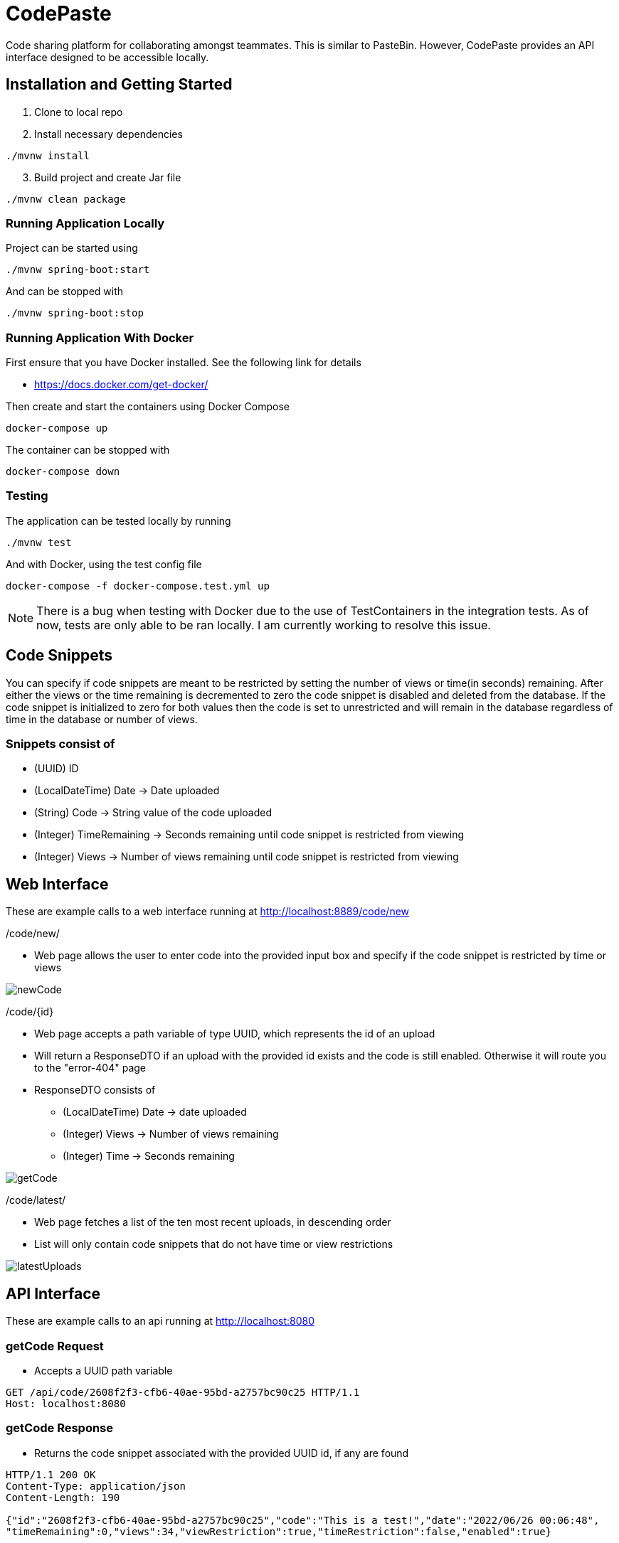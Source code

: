 = CodePaste

Code sharing platform for collaborating amongst teammates.
This is similar to PasteBin. However, CodePaste provides an
API interface designed to be accessible locally.

== Installation and Getting Started

. Clone to local repo
. Install necessary dependencies

----
./mvnw install
----
[start=3]
. Build project and create Jar file

----
./mvnw clean package
----

=== Running Application Locally
Project can be started using

----
./mvnw spring-boot:start
----

And can be stopped with

----
./mvnw spring-boot:stop
----

=== Running Application With Docker

First ensure that you have Docker installed. See the following link for details

* https://docs.docker.com/get-docker/

Then create and start the containers using Docker Compose

----
docker-compose up
----

The container can be stopped with

----
docker-compose down
----

=== Testing

The application can be tested locally by running

----
./mvnw test
----

And with Docker, using the test config file

----
docker-compose -f docker-compose.test.yml up
----

NOTE: There is a bug when testing with Docker due to the use of TestContainers in the integration tests.
As of now, tests are only able to be ran locally. I am currently working to resolve this issue.



== Code Snippets
You can specify if code snippets are meant to be restricted by setting the
number of views or time(in seconds) remaining. After either the views or
the time remaining is decremented to zero the code snippet is disabled and
deleted from the database. If the code snippet is initialized to zero for both
values then the code is set to unrestricted and will remain in the database
regardless of time in the database or number of views.

=== Snippets consist of
* (UUID) ID
* (LocalDateTime) Date -> Date uploaded
* (String) Code -> String value of the code uploaded
* (Integer) TimeRemaining -> Seconds remaining until code snippet is restricted from
viewing
* (Integer) Views -> Number of views remaining until code snippet is restricted from
viewing

== Web Interface
These are example calls to a web interface running at http://localhost:8889/code/new

./code/new/
* Web page allows the user to enter code into the provided input box and specify
if the code snippet is restricted by time or views

image:src/main/resources/images/newCode.png[]

./code/+{id}+
* Web page accepts a path variable of type UUID, which represents the id of an upload
* Will return a ResponseDTO if an upload with the provided id exists and the
code is still enabled. Otherwise it will
route you to the "error-404" page
* ResponseDTO consists of
** (LocalDateTime) Date -> date uploaded
** (Integer) Views -> Number of views remaining
** (Integer) Time -> Seconds remaining

image:src/main/resources/images/getCode.png[]

./code/latest/
* Web page fetches a list of the ten most recent uploads, in descending order
* List will only contain code snippets that do not have time or view restrictions

image:src/main/resources/images/latestUploads.png[]

== API Interface
These are example calls to an api running at http://localhost:8080

=== getCode Request
* Accepts a UUID path variable

----
GET /api/code/2608f2f3-cfb6-40ae-95bd-a2757bc90c25 HTTP/1.1
Host: localhost:8080
----
=== getCode Response
* Returns the code snippet associated with the provided UUID id,
if any are found

----
HTTP/1.1 200 OK
Content-Type: application/json
Content-Length: 190

{"id":"2608f2f3-cfb6-40ae-95bd-a2757bc90c25","code":"This is a test!","date":"2022/06/26 00:06:48",
"timeRemaining":0,"views":34,"viewRestriction":true,"timeRestriction":false,"enabled":true}
----
=== postCode Request
* Request body accepts a RequestDTO that consists of
** (String) Code -> String value of the code uploaded
** (Integer) TimeRemaining -> Seconds remaining
** (Integer) Views -> Number of views remaining

----
POST /api/code/new HTTP/1.1
Content-Type: application/json;charset=UTF-8
Accept: application/json
Content-Length: 49
Host: localhost:8080

{"code":"This is a test!", "time":55, "views":10}
----

=== postCode Response
* Returns a ResponseDTO that consists of
** (UUID) ID
** (String) Code -> String value of the code uploaded

----
HTTP/1.1 200 OK
Content-Type: application/json
Content-Length: 70

{"id":"0436f45a-2308-4dd2-9f7d-28771280ec43","code":"This is a test!"}
----

=== getLatestUploads Request

----
GET /api/code/latest HTTP/1.1
Host: localhost:8080
----

=== getLatestUploads Response
* Returns a list of the ten most recently uploaded code snippets, in descending order
* List will only contain code snippets that do not have time or view restrictions

----
HTTP/1.1 200 OK
Content-Type: application/json
Content-Length: 610

[{"id":"98eecbbd-7ee0-4dcb-b01c-4f4b34b7e39c","code":"public class CodePaste {}","date":"2022/06/12 13:45:33",
"timeRemaining":0,"views":0,"viewRestriction":false,"timeRestriction":false,"enabled":true},
{"id":"4b4b40b2-a12e-419d-91ec-0c911c218fb6","code":"public static void main(String[] args) {}",
"date":"2022/06/12 13:45:33","timeRemaining":0,"views":0,"viewRestriction":false,
"timeRestriction":false,"enabled":true},{"id":"d7e2c6d6-d07a-46c8-9477-d9b62f140b95","code":"{Hello, World!}",
"date":"2022/06/12 13:45:33","timeRemaining":0,"views":0,"viewRestriction":false,
"timeRestriction":false,"enabled":true}]
----